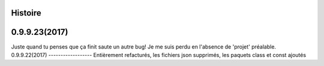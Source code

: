 ﻿.. :changelog:

Histoire
-------

0.9.9.23(2017)
------------------
Juste quand tu penses que ça finit saute un autre bug! Je me suis perdu en l'absence de 'projet' préalable.
0.9.9.22(2017)
------------------
Entièrement refacturés, les fichiers json supprimés, les paquets class et const ajoutés 

